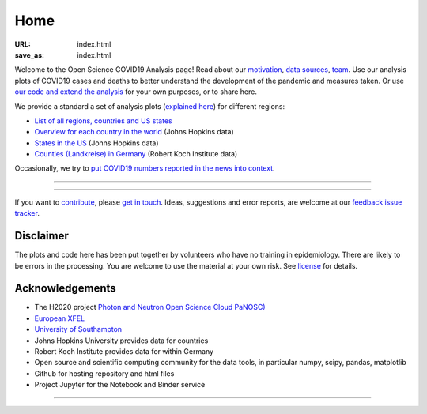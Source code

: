 Home
####

:URL: index.html
:save_as: index.html



Welcome to the Open Science COVID19 Analysis page! Read about our
`motivation <motivation.html>`__, `data sources <data-sources.html>`__,
`team <team.html>`__. Use our analysis plots of COVID19 cases and deaths
to better understand the development of the pandemic and measures taken.
Or use `our code and extend the analysis <open-science.html>`__ for your
own purposes, or to share here.

We provide a standard a set of analysis plots (`explained here <plots.html>`__) for different regions:

-  `List of all regions, countries and US states <all-regions.html>`__ 

-  `Overview for each country in the world <countries.html>`__ (Johns Hopkins data)
   
-  `States in the US <us.html>`__ (Johns Hopkins data)

-  `Counties (Landkreise) in Germany <germany.html>`__ (Robert Koch Institute data)

Occasionally, we try to `put COVID19 numbers reported in the news into context <tag-analysis.html>`__.

--------------

.. raw:: html
   :file: index-included-for-figure1-html
         
--------------

If you want to `contribute <contribute.html>`__, please `get in
touch <mailto:oscovidaproject@gmail.com>`__. Ideas, suggestions and
error reports, are welcome at our `feedback issue
tracker <https://github.com/oscovida/feedback/issues>`__.

Disclaimer
==========

The plots and code here has been put together by volunteers who have no
training in epidemiology. There are likely to be errors in the
processing. You are welcome to use the material at your own risk. See
`license <license.html>`__ for details.

Acknowledgements
================

-  The H2020 project `Photon and Neutron Open Science Cloud
   PaNOSC) <https://www.panosc.eu/>`__
-  `European XFEL <http://www.xfel.eu>`__
-  `University of Southampton <https://www.soton.ac.uk>`__
-  Johns Hopkins University provides data for countries
-  Robert Koch Institute provides data for within Germany
-  Open source and scientific computing community for the data tools, in particular numpy, scipy, pandas, matplotlib
-  Github for hosting repository and html files
-  Project Jupyter for the Notebook and Binder service

--------------

.. raw:: html

   <img src="{attach}europe-flag.svg" alt="European flag" width="40"> This project has received funding from the European Union's Horizon 2020 research and innovation programme under grant agreement No. 823852.

.. raw:: html

   <!--![Plot]({attach}belgium7.png)

   -------------------------

   ![Plot]({attach}germany-doubling-time.png)

   -->
